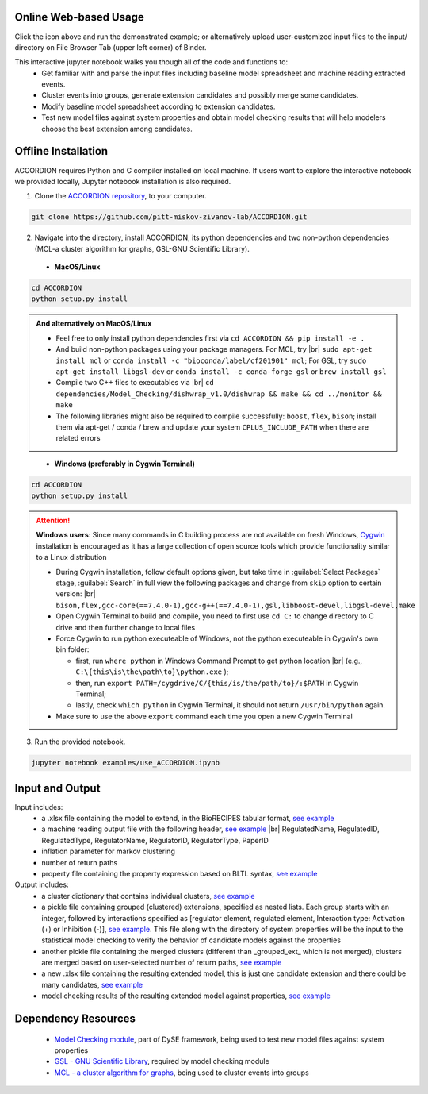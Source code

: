 ########################
Online Web-based Usage
########################
.. image:: https://mybinder.org/badge_logo.svg
 :target: https://mybinder.org/v2/gh/pitt-miskov-zivanov-lab/ACCORDION/HEAD?labpath=%2Fexamples%2Fuse_ACCORDION.ipynb

Click the icon above and run the demonstrated example; or alternatively upload user-customized input files to the input/ directory on File Browser Tab (upper left corner) of Binder.

This interactive jupyter notebook walks you though all of the code and functions to:
 * Get familiar with and parse the input files including baseline model spreadsheet and machine reading extracted events.
 * Cluster events into groups, generate extension candidates and possibly merge some candidates.
 * Modify baseline model spreadsheet according to extension candidates.
 * Test new model files against system properties and obtain model checking results that will help modelers choose the best extension among candidates.

########################
Offline Installation
########################

ACCORDION requires Python and C compiler installed on local machine. If users want to explore the interactive notebook we provided locally, Jupyter notebook installation is also required.

1. Clone the `ACCORDION repository <https://github.com/pitt-miskov-zivanov-lab/ACCORDION>`_, to your computer.

.. code-block:: bash

 git clone https://github.com/pitt-miskov-zivanov-lab/ACCORDION.git

2. Navigate into the directory, install ACCORDION, its python dependencies and two non-python dependencies (MCL-a cluster algorithm for graphs, GSL-GNU Scientific Library).

..

   - **MacOS/Linux**

.. code-block:: bash

 cd ACCORDION
 python setup.py install

.. admonition:: And alternatively on MacOS/Linux

 - Feel free to only install python dependencies first via ``cd ACCORDION && pip install -e .``
 - And build non-python packages using your package managers. For MCL, try |br| ``sudo apt-get install mcl`` or ``conda install -c "bioconda/label/cf201901" mcl``; For GSL, try ``sudo apt-get install libgsl-dev`` or ``conda install -c conda-forge gsl`` or ``brew install gsl``
 - Compile two C++ files to executables via |br| ``cd dependencies/Model_Checking/dishwrap_v1.0/dishwrap && make && cd ../monitor && make``
 - The following libraries might also be required to compile successfully: ``boost``, ``flex``, ``bison``; install them via apt-get / conda / brew and update your system ``CPLUS_INCLUDE_PATH`` when there are related errors

..

   - **Windows (preferably in Cygwin Terminal)**

.. code-block:: bash

 cd ACCORDION
 python setup.py install

.. Attention::
 **Windows users**: Since many commands in C building process are not available on fresh Windows, `Cygwin <https://www.cygwin.com>`_ installation is encouraged as it has a large collection of open source tools which provide functionality similar to a Linux distribution

 - During Cygwin installation, follow default options given, but take time in :guilabel:`Select Packages` stage, :guilabel:`Search` in full view the following packages and change from ``skip`` option to certain version: |br| ``bison,flex,gcc-core(==7.4.0-1),gcc-g++(==7.4.0-1),gsl,libboost-devel,libgsl-devel,make``
 - Open Cygwin Terminal to build and compile, you need to first use ``cd C:`` to change directory to C drive and then further change to local files
 - Force Cygwin to run python executeable of Windows, not the python executeable in Cygwin's own bin folder:

   - first, run ``where python`` in Windows Command Prompt to get python location |br| (e.g., ``C:\{this\is\the\path\to}\python.exe`` );
   - then, run ``export PATH=/cygdrive/C/{this/is/the/path/to}/:$PATH`` in Cygwin Terminal;
   - lastly, check ``which python`` in Cygwin Terminal, it should not return ``/usr/bin/python`` again.
 - Make sure to use the above ``export`` command each time you open a new Cygwin Terminal


3. Run the provided notebook.

.. code-block:: bash

  jupyter notebook examples/use_ACCORDION.ipynb

########################
Input and Output
########################

Input includes:
  * a .xlsx file containing the model to extend, in the BioRECIPES tabular format, `see example <https://github.com/pitt-miskov-zivanov-lab/ACCORDION/blob/main/examples/input/BaselineModel_Tcell.xlsx>`_
  * a machine reading output file with the following header, `see example <https://github.com/pitt-miskov-zivanov-lab/ACCORDION/blob/main/examples/input/CandidateEvents_Tcell.csv>`_ |br| RegulatedName, RegulatedID, RegulatedType, RegulatorName, RegulatorID, RegulatorType, PaperID
  * inflation parameter for markov clustering
  * number of return paths
  * property file containing the property expression based on BLTL syntax, `see example <https://github.com/pitt-miskov-zivanov-lab/ACCORDION/tree/main/examples/input/Properties_Tcell>`_

Output includes:
  * a cluster dictionary that contains individual clusters, `see example <https://github.com/pitt-miskov-zivanov-lab/ACCORDION/blob/main/examples/output/markov_cluster>`_
  * a pickle file containing grouped (clustered) extensions, specified as nested lists. Each group starts with an integer, followed by interactions specified as [regulator element, regulated element, Interaction type: Activation (+) or Inhibition (-)], `see example <https://github.com/pitt-miskov-zivanov-lab/ACCORDION/blob/main/examples/output/grouped_ext>`_. This file along with the directory of system properties will be the input to the statistical model checking to verify the behavior of candidate models against the properties
  * another pickle file containing the merged clusters (different than _grouped_ext_ which is not merged), clusters are merged based on user-selected number of return paths, `see example <https://github.com/pitt-miskov-zivanov-lab/ACCORDION/blob/main/examples/output/grouped_ext_Merged>`_
  * a new .xlsx file containing the resulting extended model, this is just one candidate extension and there could be many candidates, `see example <https://github.com/pitt-miskov-zivanov-lab/ACCORDION/blob/main/examples/output/BaselineModel_Tcell_Extension_Candidate_1.xlsx>`_
  * model checking results of the resulting extended model against properties, `see example <https://github.com/pitt-miskov-zivanov-lab/ACCORDION/tree/main/examples/checking>`_

########################
Dependency Resources
########################

  * `Model Checking module <https://www.nmzlab.pitt.edu/our-tools>`_, part of DySE framework, being used to test new model files against system properties
  * `GSL - GNU Scientific Library <https://www.gnu.org/software/gsl/>`_, required by model checking module
  * `MCL - a cluster algorithm for graphs <http://micans.org/mcl/>`_, being used to cluster events into groups

.. # define a hard line break for HTML
.. |br| raw:: html

   <br />
